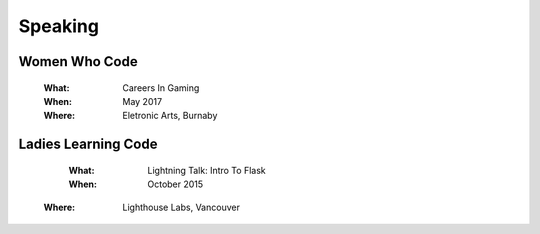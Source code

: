Speaking
========

Women Who Code
--------------

    :What:

        Careers In Gaming

    :When:

        May 2017

    :Where:

        Eletronic Arts, Burnaby

Ladies Learning Code
--------------------

    :What:

        Lightning Talk: Intro To Flask

    :When:

       October 2015
       
   :Where:

       Lighthouse Labs, Vancouver 
